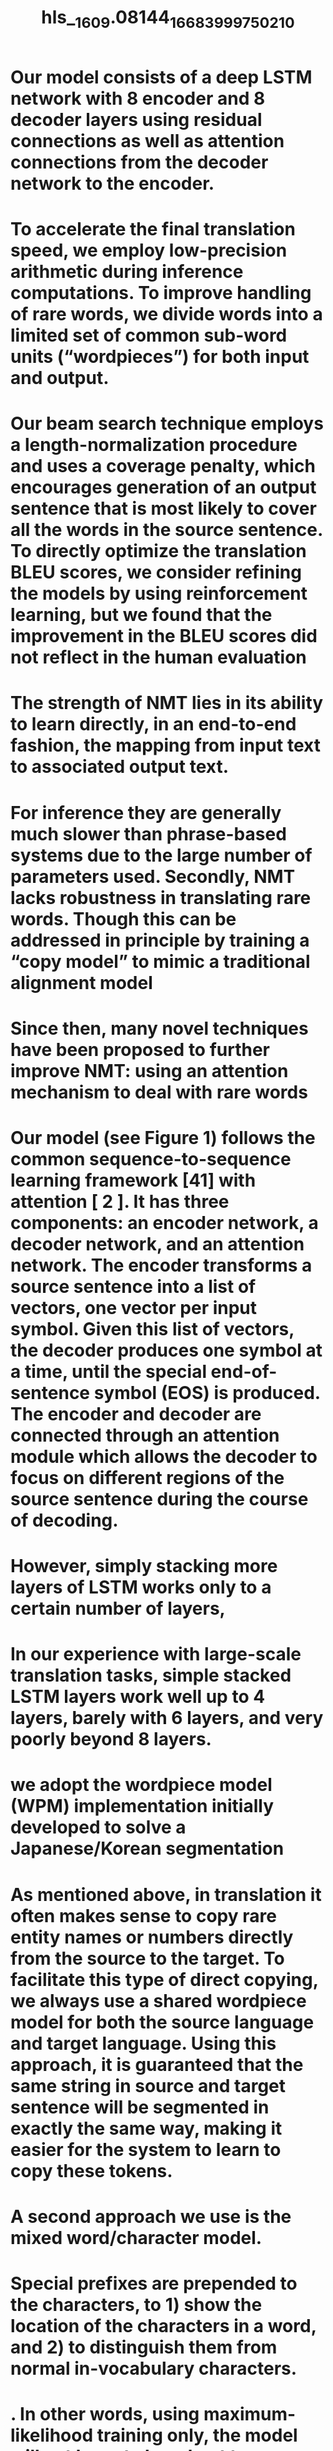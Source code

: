 #+file-path: ../assets/1609.08144_1668399975021_0.pdf
#+file: [[../assets/1609.08144_1668399975021_0.pdf][1609.08144_1668399975021_0.pdf]]
#+title: hls__1609.08144_1668399975021_0

* Our model consists of a deep LSTM network with 8 encoder and 8 decoder layers using residual connections as well as attention connections from the decoder network to the encoder.
:PROPERTIES:
:ls-type: annotation
:hl-page: 1
:hl-color: yellow
:id: 6371c397-242c-4a45-800b-1680a2aa1da6
:END:
* To accelerate the final translation speed, we employ low-precision arithmetic during inference computations. To improve handling of rare words, we divide words into a limited set of common sub-word units (“wordpieces”) for both input and output.
:PROPERTIES:
:ls-type: annotation
:hl-page: 1
:hl-color: yellow
:id: 6371c3b3-5e2f-40be-9d07-b99f4e52ef7b
:END:
* Our beam search technique employs a length-normalization procedure and uses a coverage penalty, which encourages generation of an output sentence that is most likely to cover all the words in the source sentence. To directly optimize the translation BLEU scores, we consider refining the models by using reinforcement learning, but we found that the improvement in the BLEU scores did not reflect in the human evaluation
:PROPERTIES:
:ls-type: annotation
:hl-page: 1
:hl-color: yellow
:id: 6371c3d7-f393-40fb-9837-50ef3babaecf
:END:
* The strength of NMT lies in its ability to learn directly, in an end-to-end fashion, the mapping from input text to associated output text. 
:PROPERTIES:
:ls-type: annotation
:hl-page: 1
:hl-color: purple
:id: 6371c40e-5e25-491a-a74c-93904e80b863
:END:
* For inference they are generally much slower than phrase-based systems due to the large number of parameters used. Secondly, NMT lacks robustness in translating rare words. Though this can be addressed in principle by training a “copy model” to mimic a traditional alignment model
:PROPERTIES:
:ls-type: annotation
:hl-page: 2
:hl-color: yellow
:id: 6371c44d-e95d-478c-add8-341219bb3768
:END:
* Since then, many novel techniques have been proposed to further improve NMT: using an attention mechanism to deal with rare words
:PROPERTIES:
:ls-type: annotation
:hl-page: 3
:hl-color: yellow
:id: 6371c4bd-8a71-478e-8d15-7ba0e8e61017
:END:
* Our model (see Figure 1) follows the common sequence-to-sequence learning framework [41] with attention [ 2 ]. It has three components: an encoder network, a decoder network, and an attention network. The encoder transforms a source sentence into a list of vectors, one vector per input symbol. Given this list of vectors, the decoder produces one symbol at a time, until the special end-of-sentence symbol (EOS) is produced. The encoder and decoder are connected through an attention module which allows the decoder to focus on different regions of the source sentence during the course of decoding.
:PROPERTIES:
:ls-type: annotation
:hl-page: 3
:hl-color: yellow
:id: 6371c4d6-e731-45b9-952c-88af5446fda0
:END:
* However, simply stacking more layers of LSTM works only to a certain number of layers,
:PROPERTIES:
:ls-type: annotation
:hl-page: 4
:hl-color: yellow
:id: 6371c56f-9a80-4215-b3ff-9f9be2825771
:END:
* In our experience with large-scale translation tasks, simple stacked LSTM layers work well up to 4 layers, barely with 6 layers, and very poorly beyond 8 layers.
:PROPERTIES:
:ls-type: annotation
:hl-page: 5
:hl-color: yellow
:id: 6371c589-e55e-4af8-b070-a561a5040f1a
:END:
* we adopt the wordpiece model (WPM) implementation initially developed to solve a Japanese/Korean segmentation
:PROPERTIES:
:ls-type: annotation
:hl-page: 7
:hl-color: yellow
:id: 6371c6aa-9461-4821-b216-eca69e94273c
:END:
* As mentioned above, in translation it often makes sense to copy rare entity names or numbers directly from the source to the target. To facilitate this type of direct copying, we always use a shared wordpiece model for both the source language and target language. Using this approach, it is guaranteed that the same string in source and target sentence will be segmented in exactly the same way, making it easier for the system to learn to copy these tokens.
:PROPERTIES:
:ls-type: annotation
:hl-page: 7
:hl-color: yellow
:id: 6371c711-118d-4678-b742-54ded16ecde3
:END:
* A second approach we use is the mixed word/character model.
:PROPERTIES:
:ls-type: annotation
:hl-page: 8
:hl-color: yellow
:id: 6371c742-fad0-43be-8e88-d1540ba0d39a
:END:
* Special prefixes are prepended to the characters, to 1) show the location of the characters in a word, and 2) to distinguish them from normal in-vocabulary characters.
:PROPERTIES:
:ls-type: annotation
:hl-page: 8
:hl-color: yellow
:id: 6371c751-508d-43df-bd1d-25777e4a1d75
:END:
* . In other words, using maximum-likelihood training only, the model will not learn to be robust to errors made during decoding since they are never observed, which is quite a mismatch between the training and testing procedure.
:PROPERTIES:
:ls-type: annotation
:hl-page: 8
:hl-color: yellow
:id: 6371c786-91de-4a53-bdc9-8a1f1a13cb10
:END:
* One of the main challenges in deploying our Neural Machine Translation model to our interactive production translation service is that it is computationally intensive at inference, making low latency translation difficult, and high volume deployment computationally expensive.
:PROPERTIES:
:ls-type: annotation
:hl-page: 9
:hl-color: yellow
:id: 6371c7ec-afb8-4d29-974c-7d432d8bd6bf
:END:
* Table 1 also shows that decoding our model on CPU is actually 2.3 times faster than on GPU
:PROPERTIES:
:ls-type: annotation
:hl-page: 11
:hl-color: yellow
:id: 6371c89f-5604-4ff6-a9e6-85c6f43aef15
:END:
* During beam search, we typically keep 8-12 hypotheses but we find that using fewer (4 or 2) has only slight negative effects on BLEU scores. 
:PROPERTIES:
:ls-type: annotation
:hl-page: 12
:hl-color: yellow
:id: 6371c901-0af6-4ce1-b64a-1c36178fa406
:END:
* Besides pruning the number of considered hypotheses, two other forms of pruning are used.
:PROPERTIES:
:ls-type: annotation
:hl-page: 12
:hl-color: yellow
:id: 6371c90c-173b-4f70-911b-f844cf5a76ef
:END:
* The models in our experiments are word-based, character-based, mixed word-character-based or several wordpiece models with varying vocabulary sizes.
:PROPERTIES:
:ls-type: annotation
:hl-page: 16
:hl-color: yellow
:id: 6371c9b9-e762-4d2f-a255-c1b4e248710a
:END:
* Our key findings are: 1) that wordpiece modeling effectively handles open vocabularies and the challenge of morphologically rich languages for translation quality and inference speed, 2) that a combination of model and data parallelism can be used to efficiently train state-of-the-art sequence-to-sequence NMT models in roughly a week, 3) that model quantization drastically accelerates translation inference, allowing the use of these large models in a deployed production environment, and 4) that many additional details like length-normalization, coverage penalties, and similar are essential to making NMT systems work well on real data.
:PROPERTIES:
:ls-type: annotation
:hl-page: 20
:hl-color: yellow
:id: 6371ca14-3697-4b4f-a195-0c4ce9b40f27
:END: